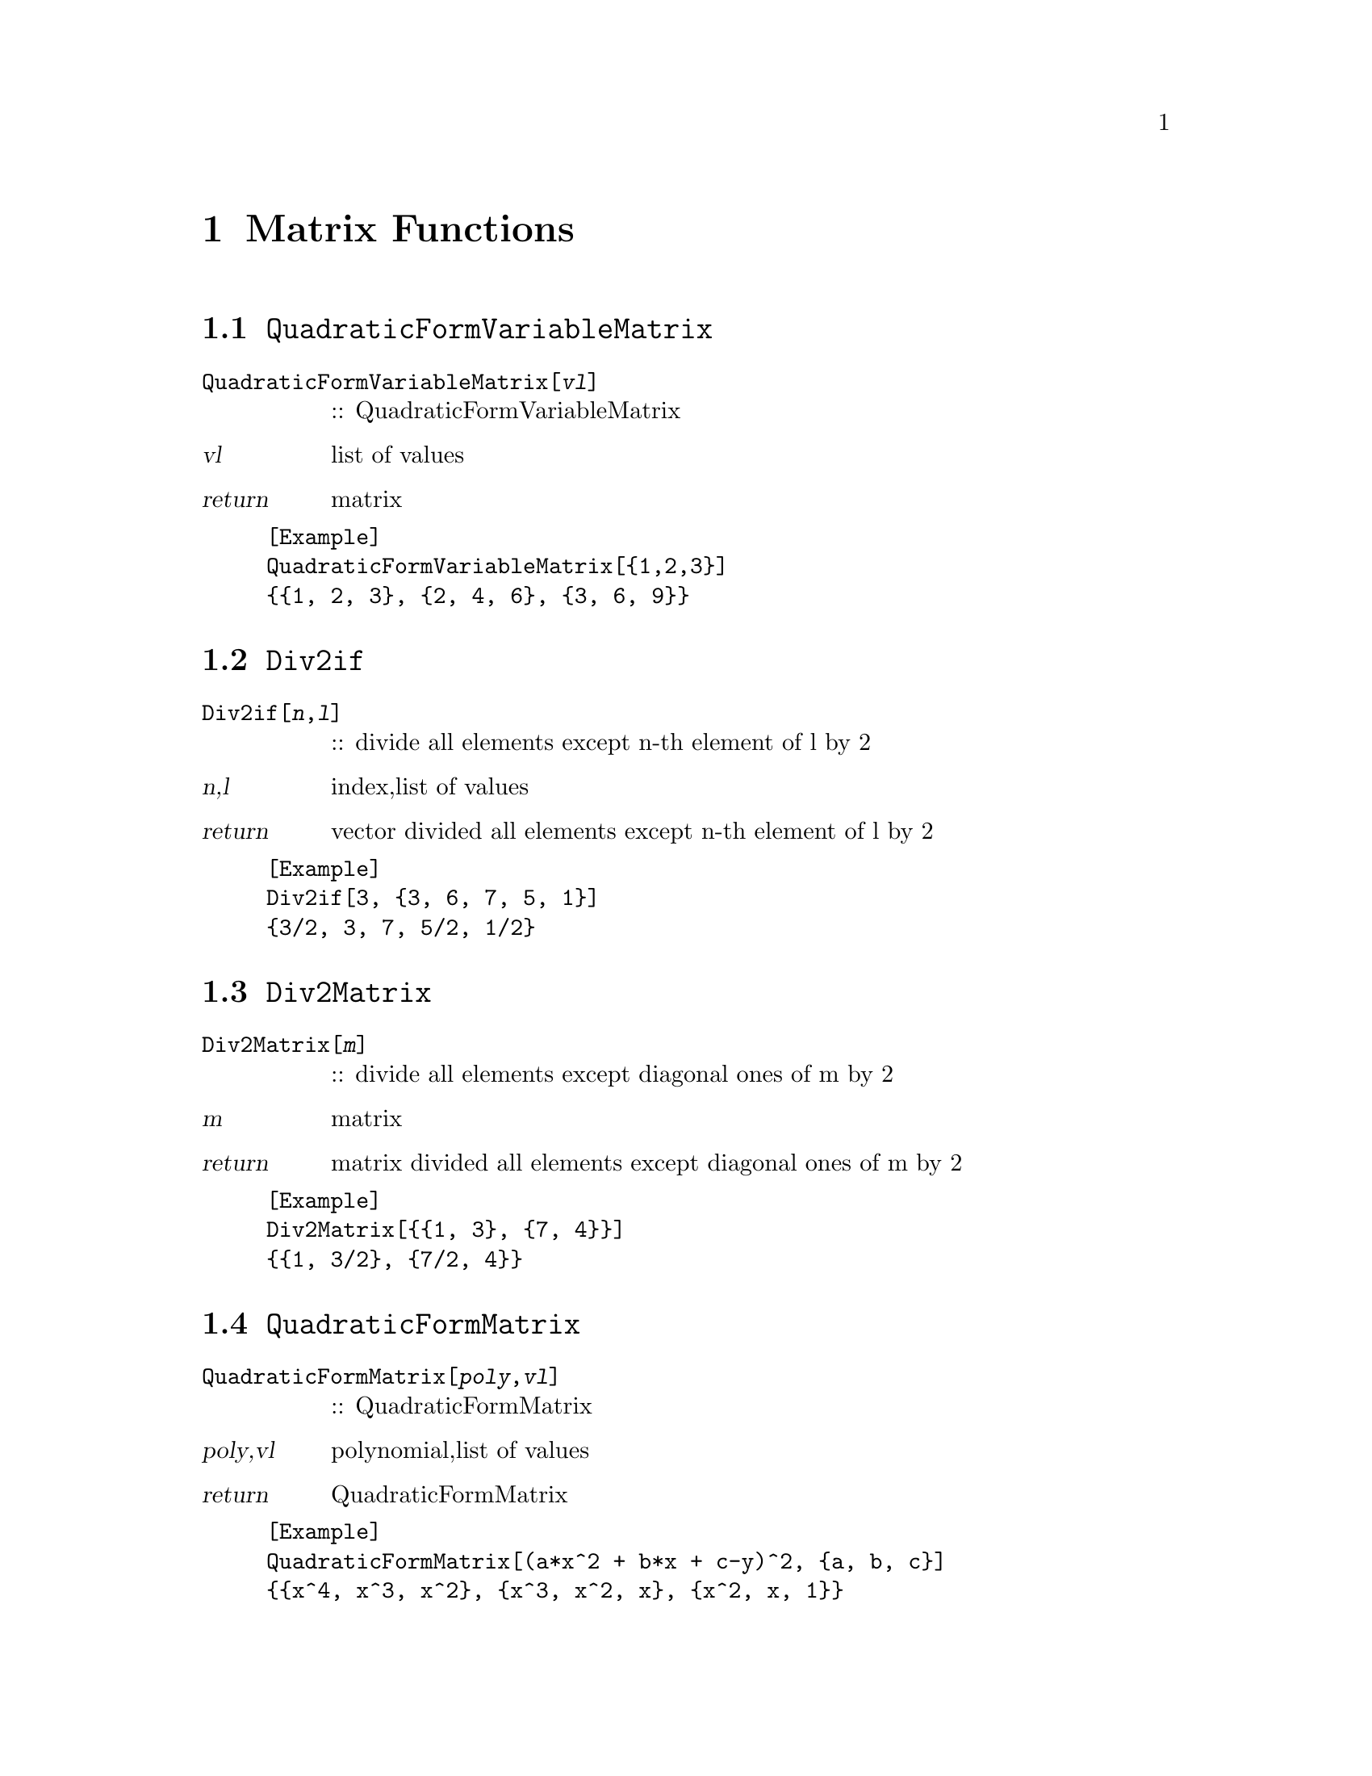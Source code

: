 @chapter Matrix Functions

@node ,QuadraticFormVariableMatrix,
@section @code{QuadraticFormVariableMatrix}
@findex QuadraticFormVariableMatrix

@table @t
@item QuadraticFormVariableMatrix[@var{vl}]
:: QuadraticFormVariableMatrix
@end table

@table @var
@item @var{vl}
list of values
@item return
matrix
@end table

@example
[Example] 
QuadraticFormVariableMatrix[@{1,2,3@}]
@{@{1, 2, 3@}, @{2, 4, 6@}, @{3, 6, 9@}@}
@end example

@node ,Div2if,
@section @code{Div2if}
@findex Div2if

@table @t
@item Div2if[@var{n},@var{l}]
:: divide all elements  except n-th element  of l by 2 
@end table

@table @var
@item @var{n},@var{l}
index,list of values
@item return
vector divided all elements  except n-th element  of l by 2
@end table

@example
[Example] 
Div2if[3, @{3, 6, 7, 5, 1@}]
@{3/2, 3, 7, 5/2, 1/2@}
@end example

@node ,Div2Matrix,
@section @code{Div2Matrix}
@findex Div2Matrix

@table @t
@item Div2Matrix[@var{m}]
:: divide all elements except diagonal ones of m by 2
@end table

@table @var
@item @var{m}
matrix
@item return
matrix divided all elements except diagonal ones of m by 2

@end table

@example
[Example] 
Div2Matrix[@{@{1, 3@}, @{7, 4@}@}]
@{@{1, 3/2@}, @{7/2, 4@}@}
@end example

@node ,QuadraticFormMatrix,
@section @code{QuadraticFormMatrix}
@findex QuadraticFormMatrix

@table @t
@item QuadraticFormMatrix[@var{poly},@var{vl}]
:: QuadraticFormMatrix
@end table

@table @var
@item @var{poly},@var{vl}
polynomial,list of values
@item return
QuadraticFormMatrix
@end table

@example
[Example] 
QuadraticFormMatrix[(a*x^2 + b*x + c-y)^2, @{a, b, c@}]
@{@{x^4, x^3, x^2@}, @{x^3, x^2, x@}, @{x^2, x, 1@}@}
@end example

@node ,LinearFormVector,
@section @code{LinearFormVector}
@findex LinearFormVector

@table @t
@item LinearFormVector[@var{poly},@var{vl}]
:: LinearFormVector
@end table

@table @var
@item @var{poly},@var{vl}
polynominal,list of values
@item return
LinearFormVector
@end table

@example
[Example] 
LinearFormVector[(a*x^2 + b*x + c - y)^2, @{a, b, c@}]
@{-2 x^2 y, -2 x y, -2 y@}
@end example

@node ,VtoTriangle,
@section @code{VtoTriangle}
@findex VtoTriangle

@table @t
@item VtoTriangle[@var{V},@var{t}]
:: return coordinates of triangle
@end table

@table @var
@item @var{V},@var{t}
list of vertices,list of triangulation
@item return
list of coordinates of vertices of triangle
@end table

@example
[Example] 
VtoTriangle[@{@{-1, 1@}, @{0, -2@}, @{1, 1@}, @{0, 2@}@}, @{1, 2, 4@}]
@{@{-1, 1@}, @{0, -2@}, @{0, 2@}@}
@end example

@node ,VtoTriangles,
@section @code{VtoTriangles}
@findex VtoTriangles

@table @t
@item VtoTriangles[@var{V},@var{T}]
:: return coordinates of triangles
@end table

@table @var
@item @var{V},@var{T}
list of vertices,list of triangulation
@item return
list of coordinates of vertices of triangles
@end table

@example
[Example] 
VtoTriangles[@{@{-1, 1@}, @{0, -2@}, @{1, 1@}, @{0, 2@}@}, @{@{1, 2, 3@}, @{1, 2, 4@}, @{2, 3, 4@}@}]
@{@{@{-1, 1@}, @{0, -2@}, @{1, 1@}@}, @{@{-1, 1@}, @{0, -2@}, @{0, 2@}@}, @{@{0, -2@}, @{1,1@}, @{0, 2@}@}@}
@end example

@node ,Cog,
@section @code{Cog}
@findex Cog

@table @t
@item Cog[@var{P}]
:: return triangle center
@end table

@table @var
@item @var{P}
triangle
@item return
triangle center of P
@end table

@example
[Example] 
Cog[@{@{-1, 1@}, @{0, -2@}, @{0, 2@}@}]
@{-(1/3), 1/3@}
@end example

@node ,Trans,
@section @code{Trans}
@findex Trans

@table @t
@item Trans[@var{P},@var{l}]
:: parallel shift by l
@end table

@table @var
@item @var{P},@var{l}
triangle,vector
@item return
triangle
@end table

@example
[Example] 
Trans[@{@{1, 2@}, @{5, -3@}, @{-4, 1@}@}, @{5, 6@}]
@{@{-4, -4@}, @{0, -9@}, @{-9, -5@}@}
@end example

@node ,FindMatrix,
@section @code{FindMatrix}
@findex FindMatrix

@table @t
@item FindMatrix[@var{P1},@var{P2}]
:: find matrix converts P1 to P2
@end table

@table @var
@item @var{P1},@var{P2}
triangles whose center is origin
@item return
matrix convert P1 to P2
@end table

@example
[Example] 
P11 = @{@{0, 2@}, @{-3, -1@}, @{3, -1@}@};
P21 = @{@{-4, 3@}, @{1, -2@}, @{3, -1@}@};
FindMatrix[P11, P21]
@{@{1/3, -2@}, @{1/6, 3/2@}@}
@end example

@node ,FindMatrix1,
@section @code{FindMatrix1}
@findex FindMatrix1

@table @t
@item FindMatrix1[@var{P1},@var{P2}]
:: find matrix converts P1 to P2
@end table

@table @var
@item @var{P1},@var{P2}
triangles whose center is origin
@item return
matrix convert P1 to P2
@end table

@example
[Example] 
P11 = @{@{0, 2@}, @{-3, -1@}, @{3, -1@}@};
P21 = @{@{-4, 3@}, @{1, -2@}, @{3, -1@}@};
FindMatrix1[P11, P21]
@{@{1/3, -2@}, @{1/6, 3/2@}@}
@end example

@node ,FindMatrices,
@section @code{FindMatrices}
@findex FindMatrices

@table @t
@item FindMatrices[@var{V1},@var{V2},@var{T}]
:: find matrices converts each triangles represented by V1 and T to ones represented by V2 and T
@end table

@table @var
@item @var{V1},@var{V2},@var{T}
V1,V2:list of vertices T:list of triangulation
@item return
matrices
@end table

@example
[Example] 
V1 = @{@{-1, 1@}, @{0, 2@}, @{1, -3@}, @{4, -5@}@};
V2 = @{@{-3, 3@}, @{-2, 5@}, @{2, 1@}, @{3, 1@}@};
T = @{@{1, 2, 3@}, @{1, 2, 4@}, @{2, 3, 4@}@};
FindMatrices[V1, V2, T]
@{@{@{3/2, -(1/2)@},@{1, 1@}@},
 @{@{12/11, -(1/11)@}, @{10/11, 12/11@}@}, 
 @{@{-(3/13), -(11/13)@},@{8/13, 12/13@}@}@}
@end example

@node ,FindAffineMatrix,
@section @code{FindAffineMatrix}
@findex FindAffineMatrix

@table @t
@item FindAffineMatrix[@var{P1},@var{P2}]
:: find affine matrix converts P1 to P2 
@end table

@table @var
@item @var{P1},@var{P2}
triangles
@item return
matrix converts P1 to P2
@end table

@example
[Example] 
FindAffineMatrix[@{@{-1, 1@}, @{0, -2@}, @{0, 2@}@}, @{@{-4, 3@}, @{1, -2@}, @{3, 0@}@}]
@end example

@node ,FindAffineMatrices,
@section @code{FindAffineMatrices}
@findex FindAffineMatrices

@table @t
@item FindAffineMatrices[@var{V1},@var{V2},@var{T}]
:: find affine matrix convert each triangles 
@end table

@table @var
@item @var{V1},@var{V2},@var{T}
V1,V2:list of vertices T:list of triangulation
@item return
matrices
@end table

@example
[Example] 
V1 = @{@{-1, 1@}, @{0, 2@}, @{1, -3@}, @{4, -5@}@};
V2 = @{@{-3, 3@}, @{-2, 5@}, @{2, 1@}, @{3, 1@}@};
T = @{@{1, 2, 3@}, @{1, 2, 4@}, @{2, 3, 4@}@};
FindAffineMatrices[V1, V2, T]
@{@{@{3/2, -(1/2), -1@}, @{1, 1, 3@}, @{0, 0, 1@}@}, 
@{@{12/11, -(1/11), -(20/11)@}, @{10/11, 12/11, 31/11@}, @{0, 0, 1@}@}, 
@{@{-(3/13), -(11/13), -(4/13)@}, @{8/13, 12/13, 41/13@}, @{0, 0, 1@}@}@}
@end example

@node ,F1a,
@section @code{F1a}
@findex F1a

@table @t
@item F1a[@{@{@var{a1x},@var{a1y}@},@{@var{b1x},@var{b1y}@},@{@var{c1x},@var{c1y}@}@},@{@{@var{m11},@var{m12}@},@{@var{m21},@var{m22}@}@}]
:: compute quadratic form matrix
@end table

@table @var
@item @{@{@var{a1x},@var{a1y}@},@{@var{b1x},@var{b1y}@},@{@var{c1x},@var{c1y}@}@},@{@{@var{m11},@var{m12}@},@{@var{m21},@var{m22}@}@}
triangle,matrix
@item return
quadratic form matrix
@end table

@example
[Example] 
F1a[@{@{-1, 0@}, @{1, 1@}, @{2, -3@}@}, @{@{1, 3@}, @{4, 2@}@}]
@{@{17/81, -(5/27), -(2/81)@},
 @{-(5/27), 2/9, -(1/27)@},
 @{-(2/81), -(1/27), 5/81@}@}
@end example

@node ,F2a,
@section @code{F2a}
@findex F2a

@table @t
@item F1a[@{@{@var{a1x},@var{a1y}@},@{@var{b1x},@var{b1y}@},@{@var{c1x},@var{c1y}@}@},@{@{@var{m11},@var{m12}@},@{@var{m21},@var{m22}@}@}]
:: compute quadratic form matrix
@end table

@table @var
@item @{@{@var{a1x},@var{a1y}@},@{@var{b1x},@var{b1y}@},@{@var{c1x},@var{c1y}@}@},@{@{@var{m11},@var{m12}@},@{@var{m21},@var{m22}@}@}
triangle,matrix
@item return
quadratic form matrix
@end table

@example
[Example] 
F2a[@{@{-1, 0@}, @{1, 1@}, @{2, -3@}@}, @{@{1, 3@}, @{4, 2@}@}]
@{@{137/2430, 0, -(7/405), -(1/27), -(19/486), 1/27@},
 @{0, 137/2430, 1/27, -(7/405), -(1/27), -(19/486)@}, 
 @{-(7/405), 1/27, 4/135, 0, -(1/81), -(1/27)@}, 
 @{-(1/27), -(7/405), 0, 4/135, 1/27, -(1/81)@}, 
 @{-(19/486), -(1/27), -(1/81), 1/27, 25/486, 0@}, 
 @{1/27, -(19/486), -(1/27), -(1/81), 0, 25/486@}@}
@end example

@node ,EmbedMatrix,
@section @code{EmbedMatrix}
@findex EmbedMatrix

@table @t
@item EmbedMatrix[@var{n},@var{i},@var{j},@var{M}]
:: embed 2-degree matrix M in n-degree 0 matrix 
@end table

@table @var
@item @var{n},@var{i},@var{j},@var{M}
degree,index,index,matrix
@item return
matrix
@end table

@example
[Example] 
EmbedMatrix[6, 2, 4, @{@{1, 2@}, @{3, 4@}@}]
@{@{0, 0, 0, 0, 0, 0@}, 
 @{0, 1, 0, 2, 0, 0@}, 
 @{0, 0, 0, 0, 0, 0@}, 
 @{0, 3, 0, 4, 0, 0@}, 
 @{0, 0, 0, 0, 0, 0@}, 
 @{0, 0, 0, 0, 0, 0@}@}
@end example

@node ,EmbedMatrix,
@section @code{EmbedMatrix}
@findex EmbedMatrix

@table @t
@item EmbedMatrix[@var{n},@var{i},@var{j},@var{k},@var{M}]
:: embed 2-degree matrix M in n-degree 0 matrix 
@end table

@table @var
@item @var{n},@var{i},@var{j},@var{k},@var{M}
degree,index,index,index,matrix
@item return
matrix
@end table

@example
[Example] 
EmbedMatrix[8, 2, 4, 7, @{@{1, 2, 3@}, @{4, 5, 6@}, @{7, 8, 9@}@}]
@{@{0, 0, 0, 0, 0, 0, 0, 0@},
 @{0, 1, 0, 2, 0, 0, 3, 0@},
 @{0, 0, 0, 0, 0, 0, 0, 0@},
 @{0, 4, 0, 5, 0, 0, 6, 0@},
 @{0, 0, 0, 0, 0, 0, 0, 0@},
 @{0, 0, 0, 0, 0, 0, 0, 0@},
 @{0, 7, 0, 8, 0, 0, 9, 0@},
 @{0, 0, 0, 0, 0, 0, 0, 0@}@}
@end example

@node ,EmbedMatrix2,
@section @code{EmbedMatrix2}
@findex EmbedMatrix2

@table @t
@item EmbedMatrix2[@var{n},@var{i},@var{j},@var{k},@var{M}]
:: embed 6-degree matrix M in 2n-degree 0 matrix
@end table

@table @var
@item @var{n},@var{i},@var{j},@var{k},@var{M}
n:size,  i,j,k:index   M:matrix
@item return
matrix
@end table

@example
[Example] 
A = EmbedMatrix[6, 1, 3, 5, @{@{1, 2, 3@}, @{4, 5, 6@}, @{7, 8, 9@}@}] + 
  EmbedMatrix[6, 2, 4, 6, @{@{1, 2, 3@}, @{4, 5, 6@}, @{7, 8, 9@}@}]
  
  @{@{1, 0, 2, 0, 3, 0@}, 
   @{0, 1, 0, 2, 0, 3@},
   @{4, 0, 5, 0, 6, 0@},
   @{0, 4, 0, 5, 0, 6@},
   @{7, 0, 8, 0, 9, 0@}, 
   @{0, 7, 0, 8, 0, 9@}@}

EmbedMatrix2[4, 1, 3, 4, A]

@{@{1, 0, 0, 0, 2, 0, 3, 0@}, 
 @{0, 1, 0, 0, 0, 2, 0, 3@}, 
 @{0, 0, 0, 0, 0, 0, 0, 0@},
 @{0, 0, 0, 0, 0, 0, 0, 0@}, 
 @{4, 0, 0, 0, 5, 0, 6, 0@},
 @{0, 4, 0, 0, 0, 5, 0, 6@},
 @{7, 0, 0, 0, 8, 0, 9, 0@},
 @{0, 7, 0, 0, 0, 8, 0, 9@}@}
@end example

@node ,F1v,
@section @code{F1v}
@findex F1v

@table @t
@item F1v[@{@{@var{a1x},@var{a1y}@},@{@var{b1x},@var{b1y}@},@{@var{c1x},@var{c1y}@}@},@{@{@var{m11},@var{m12}@},@{@var{m21},@var{m22}@}@}]
:: compute linear form vector
@end table

@table @var
@item @{@{@var{a1x},@var{a1y}@},@{@var{b1x},@var{b1y}@},@{@var{c1x},@var{c1y}@}@},@{@{@var{m11},@var{m12}@},@{@var{m21},@var{m22}@}@}
triangle,matrix
@item return
linear form vector
@end table

@example
[Example] 
F1v[@{@{-1, 0@}, @{1, 1@}, @{2, -3@}@}, @{@{1, 3@}, @{4, 2@}@}]
@{14/9, 4, -(8/3), -4, 10/9, 0@}
@end example

@node ,EmbedVector,
@section @code{EmbedVector}
@findex EmbedVector

@table @t
@item EmbedVector[@var{n},@var{i},@var{j},@var{k},@var{V}]
:: embed vector V in 2n-degree 0 vector
@end table

@table @var
@item @var{n},@var{i},@var{j},@var{k},@var{V}
n:size   i,j,k:index   V:vector
@item return
vector
@end table

@example
[Example] 
EmbedVector[5, 1, 3, 4, @{-6, 7, 28, 19, -4, 31@}]
@{-6, 7, 0, 0, 28, 19, -4, 31, 0, 0@}
@end example

@c ****************************



